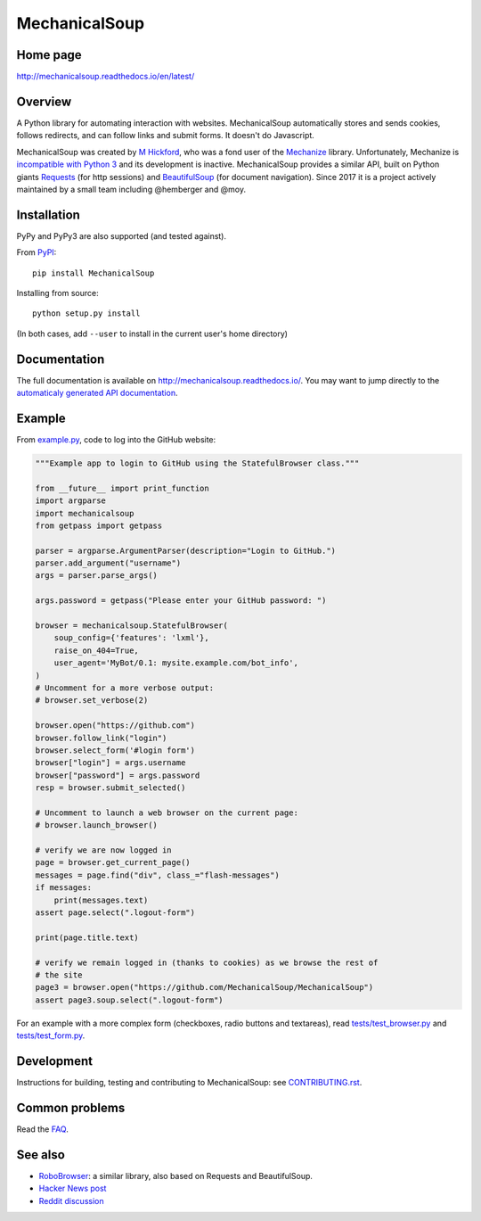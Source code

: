 MechanicalSoup
==============

Home page
---------

http://mechanicalsoup.readthedocs.io/en/latest/

Overview
--------

A Python library for automating interaction with websites.
MechanicalSoup automatically stores and sends cookies, follows
redirects, and can follow links and submit forms. It doesn't do
Javascript.

MechanicalSoup was created by `M
Hickford <https://github.com/hickford/>`__, who was a fond user of the
`Mechanize <https://github.com/jjlee/mechanize>`__ library.
Unfortunately, Mechanize is `incompatible with Python
3 <https://github.com/jjlee/mechanize/issues/96>`__ and its development
is inactive. MechanicalSoup provides a similar API, built on Python
giants `Requests <http://docs.python-requests.org/en/latest/>`__ (for
http sessions) and
`BeautifulSoup <http://www.crummy.com/software/BeautifulSoup/>`__ (for
document navigation). Since 2017 it is a project actively maintained by
a small team including @hemberger and @moy.

Installation
------------

|Latest Version| |Supported Versions|

PyPy and PyPy3 are also supported (and tested against).

From `PyPI <https://pypi.python.org/pypi/MechanicalSoup/>`__::

     pip install MechanicalSoup

Installing from source::

  python setup.py install

(In both cases, add ``--user`` to install in the current user's home directory)


Documentation
-------------

The full documentation is available on
http://mechanicalsoup.readthedocs.io/. You may want to jump directly to
the `automaticaly generated API
documentation <http://mechanicalsoup.readthedocs.io/en/latest/mechanicalsoup.html>`__.

Example
-------

From `example.py <example.py>`__, code to log into the GitHub
website:

.. code:: python

    """Example app to login to GitHub using the StatefulBrowser class."""

    from __future__ import print_function
    import argparse
    import mechanicalsoup
    from getpass import getpass

    parser = argparse.ArgumentParser(description="Login to GitHub.")
    parser.add_argument("username")
    args = parser.parse_args()

    args.password = getpass("Please enter your GitHub password: ")

    browser = mechanicalsoup.StatefulBrowser(
        soup_config={'features': 'lxml'},
        raise_on_404=True,
        user_agent='MyBot/0.1: mysite.example.com/bot_info',
    )
    # Uncomment for a more verbose output:
    # browser.set_verbose(2)

    browser.open("https://github.com")
    browser.follow_link("login")
    browser.select_form('#login form')
    browser["login"] = args.username
    browser["password"] = args.password
    resp = browser.submit_selected()

    # Uncomment to launch a web browser on the current page:
    # browser.launch_browser()

    # verify we are now logged in
    page = browser.get_current_page()
    messages = page.find("div", class_="flash-messages")
    if messages:
        print(messages.text)
    assert page.select(".logout-form")

    print(page.title.text)

    # verify we remain logged in (thanks to cookies) as we browse the rest of
    # the site
    page3 = browser.open("https://github.com/MechanicalSoup/MechanicalSoup")
    assert page3.soup.select(".logout-form")

For an example with a more complex form (checkboxes, radio buttons and
textareas), read `tests/test_browser.py <tests/test_browser.py>`__
and `tests/test_form.py <tests/test_form.py>`__.

Development
-----------

Instructions for building, testing and contributing to MechanicalSoup:
see `<CONTRIBUTING.rst>`__.

Common problems
---------------

Read the `FAQ
<http://mechanicalsoup.readthedocs.io/en/latest/faq.html>`__.

See also
--------

-  `RoboBrowser <https://github.com/jmcarp/robobrowser>`__: a similar
   library, also based on Requests and BeautifulSoup.
-  `Hacker News post <https://news.ycombinator.com/item?id=8012103>`__
-  `Reddit
   discussion <http://www.reddit.com/r/programming/comments/2aa13s/mechanicalsoup_a_python_library_for_automating/>`__

.. |Latest Version| image:: https://img.shields.io/pypi/v/MechanicalSoup.svg
   :target: https://pypi.python.org/pypi/MechanicalSoup/
.. |Supported Versions| image:: https://img.shields.io/pypi/pyversions/mechanicalsoup.svg
   :target: https://pypi.python.org/pypi/MechanicalSoup/
